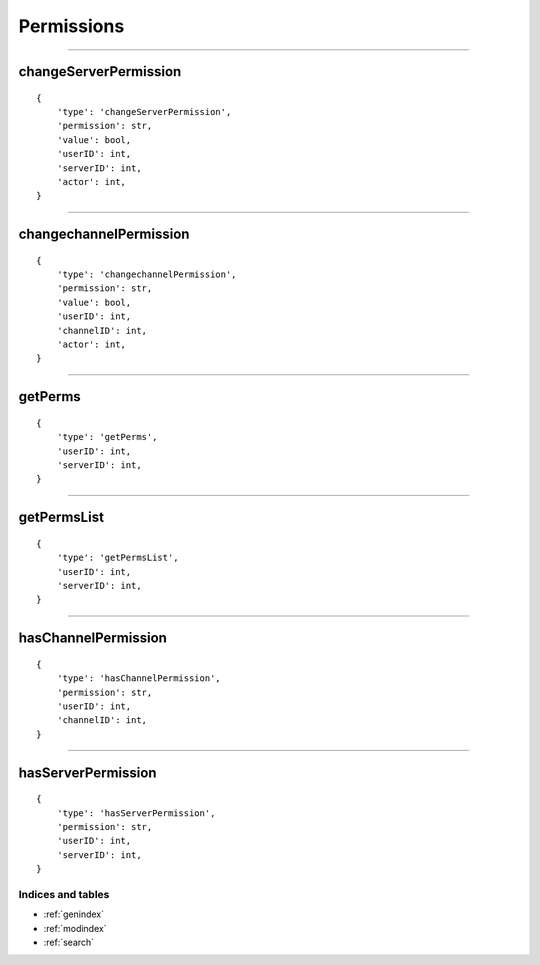 Permissions
===========


--------------

changeServerPermission
~~~~~~~~~~~~~~~~~~~~~~

::

    {
        'type': 'changeServerPermission',
        'permission': str,
        'value': bool,
        'userID': int,
        'serverID': int,
        'actor': int,
    }

--------------

changechannelPermission
~~~~~~~~~~~~~~~~~~~~~~~

::

    {
        'type': 'changechannelPermission',
        'permission': str,
        'value': bool,
        'userID': int,
        'channelID': int,
        'actor': int,
    }

-------------

getPerms
~~~~~~~~

::

    {
        'type': 'getPerms',
        'userID': int,
        'serverID': int,
    }

--------------

getPermsList
~~~~~~~~~~~~

::

    {
        'type': 'getPermsList',
        'userID': int,
        'serverID': int,
    }

--------------

hasChannelPermission
~~~~~~~~~~~~~~~~~~~~

::

    {
        'type': 'hasChannelPermission',
        'permission': str,
        'userID': int,
        'channelID': int,
    }

--------------

hasServerPermission
~~~~~~~~~~~~~~~~~~~

::

    {
        'type': 'hasServerPermission',
        'permission': str,
        'userID': int,
        'serverID': int,
    }

Indices and tables
""""""""""""
* :ref:`genindex`
* :ref:`modindex`
* :ref:`search`